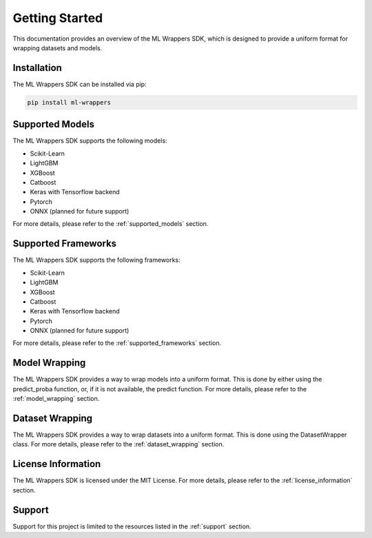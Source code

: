 .. _getting_started:

Getting Started
===============

This documentation provides an overview of the ML Wrappers SDK, which is designed to provide a uniform format for wrapping datasets and models. 

Installation
------------

The ML Wrappers SDK can be installed via pip:

.. code-block:: bash

    pip install ml-wrappers

Supported Models
----------------

The ML Wrappers SDK supports the following models:

- Scikit-Learn
- LightGBM
- XGBoost
- Catboost
- Keras with Tensorflow backend
- Pytorch
- ONNX (planned for future support)

For more details, please refer to the :ref:`supported_models` section.

Supported Frameworks
--------------------

The ML Wrappers SDK supports the following frameworks:

- Scikit-Learn
- LightGBM
- XGBoost
- Catboost
- Keras with Tensorflow backend
- Pytorch
- ONNX (planned for future support)

For more details, please refer to the :ref:`supported_frameworks` section.

Model Wrapping
--------------

The ML Wrappers SDK provides a way to wrap models into a uniform format. This is done by either using the predict_proba function, or, if it is not available, the predict function. For more details, please refer to the :ref:`model_wrapping` section.

Dataset Wrapping
----------------

The ML Wrappers SDK provides a way to wrap datasets into a uniform format. This is done using the DatasetWrapper class. For more details, please refer to the :ref:`dataset_wrapping` section.

License Information
-------------------

The ML Wrappers SDK is licensed under the MIT License. For more details, please refer to the :ref:`license_information` section.

Support
-------

Support for this project is limited to the resources listed in the :ref:`support` section.